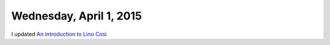 ========================
Wednesday, April 1, 2015
========================

I updated `An introduction to Lino Così
<http://cosi.lino-framework.org/tour/index.html>`_

